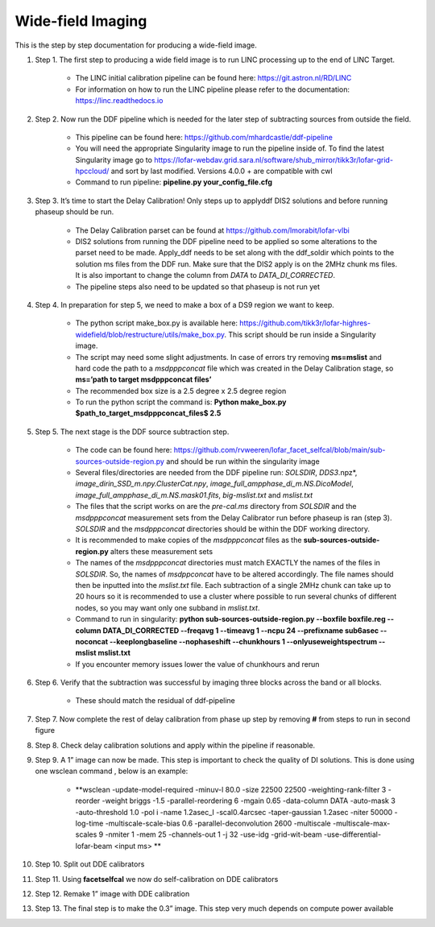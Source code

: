 ==================
Wide-field Imaging
==================

This is the step by step documentation for producing a wide-field image. 

#. Step 1.     The first step to producing a wide field image is to run LINC processing up to the end of LINC Target.
	
	*      The LINC initial calibration pipeline can be found here: https://git.astron.nl/RD/LINC 
	  
	*      For information on how to run the LINC pipeline please refer to the documentation: https://linc.readthedocs.io 

#. Step 2.     Now run the DDF pipeline which is needed for the later step of subtracting sources from outside the field. 

	*      This pipeline can be found here: https://github.com/mhardcastle/ddf-pipeline 

	*      You will need the appropriate Singularity image to run the pipeline inside of. To find the latest Singularity image go to https://lofar-webdav.grid.sara.nl/software/shub_mirror/tikk3r/lofar-grid-hpccloud/ and sort by last modified. Versions 4.0.0 + are compatible with cwl 

	*      Command to run pipeline: **pipeline.py  your_config_file.cfg** 

#. Step 3.     It’s time to start the Delay Calibration! Only steps up to applyddf DIS2 solutions and before running phaseup should be run. 

	*      The Delay Calibration parset can be found at https://github.com/lmorabit/lofar-vlbi 

	*      DIS2 solutions from running the DDF pipeline need to be applied so some alterations to the parset need to be made. Apply_ddf needs to be set along with the ddf_soldir which points to the solution ms files from the DDF run. Make sure that the DIS2 apply is on the 2MHz chunk ms files. It is also important to change the column from *DATA* to *DATA_DI_CORRECTED*.

	*      The pipeline steps also need to be updated so that phaseup is not run yet

#. Step 4.     In preparation for step 5, we need to make a box of a DS9 region we want to keep.  

	*      The python script make_box.py is available here: https://github.com/tikk3r/lofar-highres-widefield/blob/restructure/utils/make_box.py. This script should be run inside a Singularity image. 

	*      The script may need some slight adjustments. In case of errors try removing **ms=mslist** and hard code the path to a *msdpppconcat* file which was created in the Delay Calibration stage, so **ms=’path to target msdpppconcat files’**

	*      The recommended box size is a 2.5 degree x 2.5 degree region 

	*      To run the python script the command is: **Python make_box.py $path_to_target_msdpppconcat_files$ 2.5**

#. Step 5.     The next stage is the DDF source subtraction step. 

	*      The code can be found here: https://github.com/rvweeren/lofar_facet_selfcal/blob/main/sub-sources-outside-region.py and should be run within the singularity image 

	*      Several files/directories are needed from the DDF pipeline run: *SOLSDIR*, *DDS3*.npz*, *image_dirin_SSD_m.npy.ClusterCat.npy*, *image_full_ampphase_di_m.NS.DicoModel*, *image_full_ampphase_di_m.NS.mask01.fits*,  *big-mslist.txt* and *mslist.txt*    

	*      The files that the script works on are the *pre-cal.ms* directory from *SOLSDIR* and the *msdpppconcat* measurement sets from the Delay Calibrator run before phaseup is ran (step 3). *SOLSDIR* and the *msdpppconcat* directories should be within the DDF working directory. 

	*      It is recommended to make copies of the *msdpppconcat* files as the **sub-sources-outside-region.py** alters these measurement sets 

	*      The names of the *msdpppconcat* directories must match EXACTLY the names of the files in *SOLSDIR*. So, the names of *msdppconcat* have to be altered accordingly. The file names should then be inputted into the *mslist.txt* file. Each subtraction of a single 2MHz chunk can take up to 20 hours so it is recommended to use a cluster where possible to run several chunks of different nodes, so you may want only one subband in *mslist.txt*. 

	*      Command to run in singularity: **python sub-sources-outside-region.py --boxfile boxfile.reg --column DATA_DI_CORRECTED --freqavg 1 --timeavg 1 --ncpu 24 --prefixname sub6asec --noconcat --keeplongbaseline --nophaseshift --chunkhours 1 --onlyuseweightspectrum --mslist mslist.txt** 

	*      If you encounter memory issues lower the value of chunkhours and rerun

#. Step 6.     Verify that the subtraction was successful by imaging three blocks across the band or all blocks. 

	*      These should match the residual of ddf-pipeline 

#. Step 7.     Now complete the rest of delay calibration from phase up step by removing **#** from steps to run in second figure 

#. Step 8.     Check delay calibration solutions and apply within the pipeline if reasonable. 

#. Step 9.     A 1” image can now be made. This step is important to check the quality of DI solutions. This is done using one wsclean command , below is an example:

	*      **wsclean -update-model-required -minuv-l 80.0 -size 22500 22500 -weighting-rank-filter 3 -reorder -weight briggs -1.5 -parallel-reordering 6 -mgain 0.65 -data-column DATA -auto-mask 3 -auto-threshold 1.0 -pol i -name 1.2asec_I -scal0.4arcsec -taper-gaussian 1.2asec -niter 50000 -log-time -multiscale-scale-bias 0.6 -parallel-deconvolution 2600 -multiscale -multiscale-max-scales 9 -nmiter 1 -mem 25 -channels-out 1 -j 32 -use-idg -grid-wit-beam -use-differential-lofar-beam <input ms> **

#. Step 10.    Split out DDE calibrators  

#. Step 11.    Using **facetselfcal** we now do self-calibration on DDE calibrators  

#. Step 12.    Remake 1” image with DDE calibration 

#. Step 13.     The final step is to make the 0.3” image. This step very much depends on compute power available 
